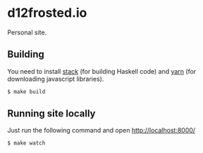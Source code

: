 * d12frosted.io

[[https://github.com/d12frosted/d12frosted.io/workflows/CI/badge.svg][file:https://github.com/d12frosted/d12frosted.io/workflows/CI/badge.svg]]

Personal site.

** Building

You need to install [[https://docs.haskellstack.org/en/stable/README/][stack]] (for building Haskell code) and [[https://yarnpkg.com/lang/en/][yarn]] (for downloading
javascript libraries).

#+begin_src bash
  $ make build
#+end_src

** Running site locally

Just run the following command and open http://localhost:8000/

#+begin_src bash
  $ make watch
#+end_src

